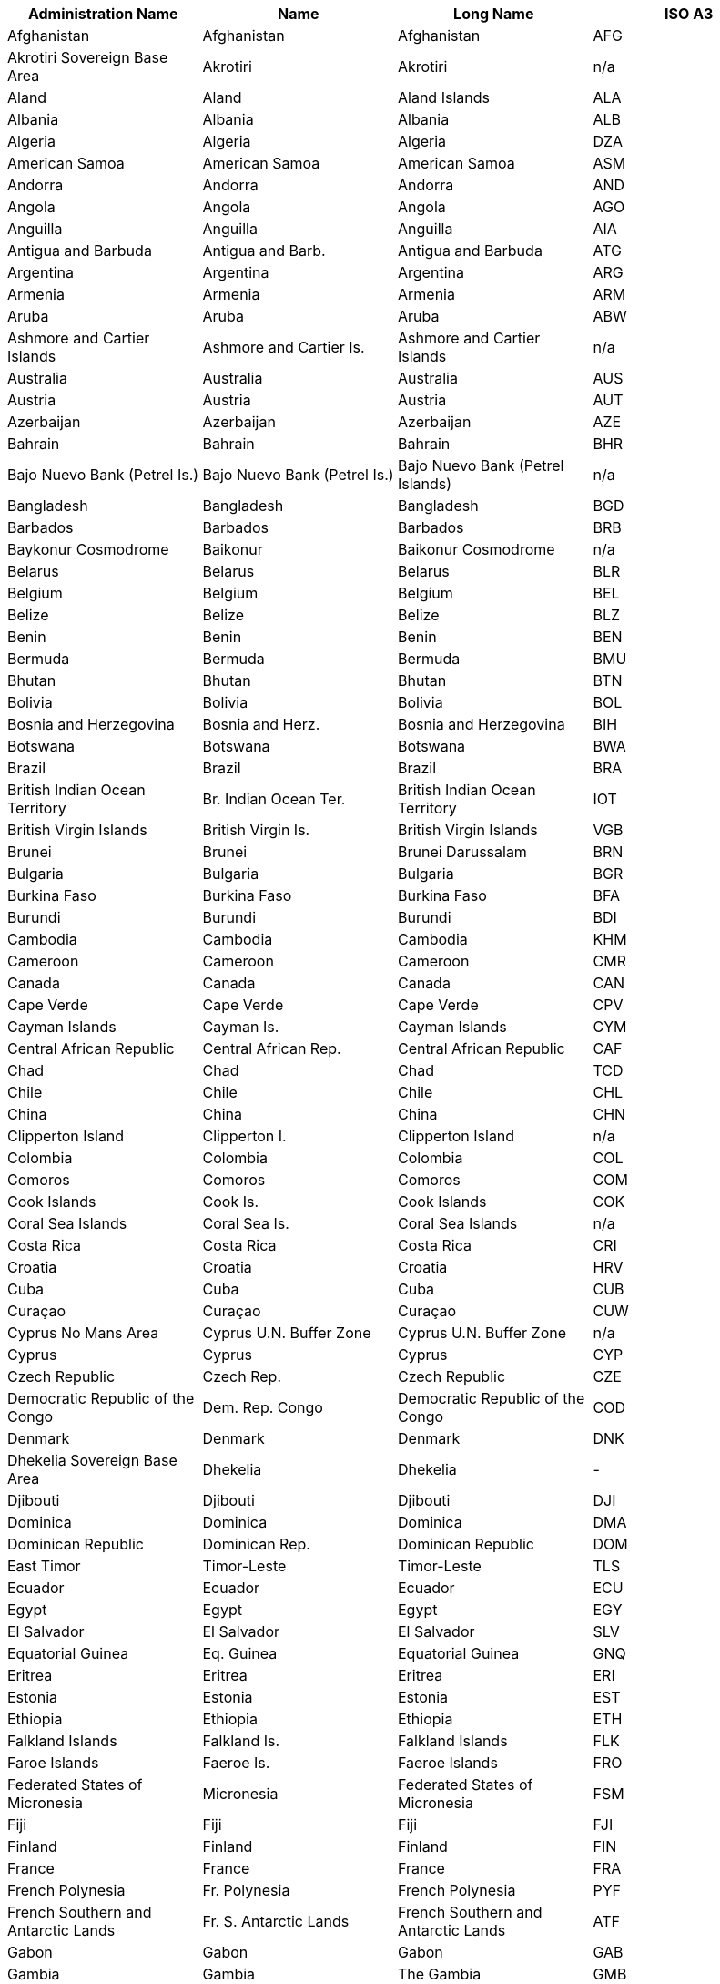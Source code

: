 [width="100%",options="header"]
|===
| Administration Name | Name | Long Name | ISO A3

| Afghanistan | Afghanistan | Afghanistan | AFG
| Akrotiri Sovereign Base Area | Akrotiri | Akrotiri | n/a
| Aland | Aland | Aland Islands | ALA
| Albania | Albania | Albania | ALB
| Algeria | Algeria | Algeria | DZA
| American Samoa | American Samoa | American Samoa | ASM
| Andorra | Andorra | Andorra | AND
| Angola | Angola | Angola | AGO
| Anguilla | Anguilla | Anguilla | AIA
| Antigua and Barbuda | Antigua and Barb. | Antigua and Barbuda | ATG
| Argentina | Argentina | Argentina | ARG
| Armenia | Armenia | Armenia | ARM
| Aruba | Aruba | Aruba | ABW
| Ashmore and Cartier Islands | Ashmore and Cartier Is. | Ashmore and Cartier Islands | n/a
| Australia | Australia | Australia | AUS
| Austria | Austria | Austria | AUT
| Azerbaijan | Azerbaijan | Azerbaijan | AZE
| Bahrain | Bahrain | Bahrain | BHR
| Bajo Nuevo Bank (Petrel Is.) | Bajo Nuevo Bank (Petrel Is.) | Bajo Nuevo Bank (Petrel Islands) | n/a
| Bangladesh | Bangladesh | Bangladesh | BGD
| Barbados | Barbados | Barbados | BRB
| Baykonur Cosmodrome | Baikonur | Baikonur Cosmodrome | n/a
| Belarus | Belarus | Belarus | BLR
| Belgium | Belgium | Belgium | BEL
| Belize | Belize | Belize | BLZ
| Benin | Benin | Benin | BEN
| Bermuda | Bermuda | Bermuda | BMU
| Bhutan | Bhutan | Bhutan | BTN
| Bolivia | Bolivia | Bolivia | BOL
| Bosnia and Herzegovina | Bosnia and Herz. | Bosnia and Herzegovina | BIH
| Botswana | Botswana | Botswana | BWA
| Brazil | Brazil | Brazil | BRA
| British Indian Ocean Territory | Br. Indian Ocean Ter. | British Indian Ocean Territory | IOT
| British Virgin Islands | British Virgin Is. | British Virgin Islands | VGB
| Brunei | Brunei | Brunei Darussalam | BRN
| Bulgaria | Bulgaria | Bulgaria | BGR
| Burkina Faso | Burkina Faso | Burkina Faso | BFA
| Burundi | Burundi | Burundi | BDI
| Cambodia | Cambodia | Cambodia | KHM
| Cameroon | Cameroon | Cameroon | CMR
| Canada | Canada | Canada | CAN
| Cape Verde | Cape Verde | Cape Verde | CPV
| Cayman Islands | Cayman Is. | Cayman Islands | CYM
| Central African Republic | Central African Rep. | Central African Republic | CAF
| Chad | Chad | Chad | TCD
| Chile | Chile | Chile | CHL
| China | China | China | CHN
| Clipperton Island | Clipperton I. | Clipperton Island | n/a
| Colombia | Colombia | Colombia | COL
| Comoros | Comoros | Comoros | COM
| Cook Islands | Cook Is. | Cook Islands | COK
| Coral Sea Islands | Coral Sea Is. | Coral Sea Islands | n/a
| Costa Rica | Costa Rica | Costa Rica | CRI
| Croatia | Croatia | Croatia | HRV
| Cuba | Cuba | Cuba | CUB
| Curaçao | Curaçao | Curaçao | CUW
| Cyprus No Mans Area | Cyprus U.N. Buffer Zone | Cyprus U.N. Buffer Zone | n/a
| Cyprus | Cyprus | Cyprus | CYP
| Czech Republic | Czech Rep. | Czech Republic | CZE
| Democratic Republic of the Congo | Dem. Rep. Congo | Democratic Republic of the Congo | COD
| Denmark | Denmark | Denmark | DNK
| Dhekelia Sovereign Base Area | Dhekelia | Dhekelia | -
| Djibouti | Djibouti | Djibouti | DJI
| Dominica | Dominica | Dominica | DMA
| Dominican Republic | Dominican Rep. | Dominican Republic | DOM
| East Timor | Timor-Leste | Timor-Leste | TLS
| Ecuador | Ecuador | Ecuador | ECU
| Egypt | Egypt | Egypt | EGY
| El Salvador | El Salvador | El Salvador | SLV
| Equatorial Guinea | Eq. Guinea | Equatorial Guinea | GNQ
| Eritrea | Eritrea | Eritrea | ERI
| Estonia | Estonia | Estonia | EST
| Ethiopia | Ethiopia | Ethiopia | ETH
| Falkland Islands | Falkland Is. | Falkland Islands | FLK
| Faroe Islands | Faeroe Is. | Faeroe Islands | FRO
| Federated States of Micronesia | Micronesia | Federated States of Micronesia | FSM
| Fiji | Fiji | Fiji | FJI
| Finland | Finland | Finland | FIN
| France | France | France | FRA
| French Polynesia | Fr. Polynesia | French Polynesia | PYF
| French Southern and Antarctic Lands | Fr. S. Antarctic Lands | French Southern and Antarctic Lands | ATF
| Gabon | Gabon | Gabon | GAB
| Gambia | Gambia | The Gambia | GMB
| Georgia | Georgia | Georgia | GEO
| Germany | Germany | Germany | DEU
| Ghana | Ghana | Ghana | GHA
| Gibraltar | Gibraltar | Gibraltar | GIB
| Greece | Greece | Greece | GRC
| Greenland | Greenland | Greenland | GRL
| Grenada | Grenada | Grenada | GRD
| Guam | Guam | Guam | GUM
| Guatemala | Guatemala | Guatemala | GTM
| Guernsey | Guernsey | Guernsey | GGY
| Guinea Bissau | Guinea-Bissau | Guinea-Bissau | GNB
| Guinea | Guinea | Guinea | GIN
| Guyana | Guyana | Guyana | GUY
| Haiti | Haiti | Haiti | HTI
| Heard Island and McDonald Islands | Heard I. and McDonald Is. | Heard I. and McDonald Islands | HMD
| Honduras | Honduras | Honduras | HND
| Hong Kong S.A.R. | Hong Kong | Hong Kong | HKG
| Hungary | Hungary | Hungary | HUN
| Iceland | Iceland | Iceland | ISL
| India | India | India | IND
| Indian Ocean Territories | Indian Ocean Ter. | Indian Ocean Territories | n/a
| Indonesia | Indonesia | Indonesia | IDN
| Iran | Iran | Iran | IRN
| Iraq | Iraq | Iraq | IRQ
| Ireland | Ireland | Ireland | IRL
| Isle of Man | Isle of Man | Isle of Man | IMN
| Israel | Israel | Israel | ISR
| Italy | Italy | Italy | ITA
| Ivory Coast | Côte d'Ivoire | Côte d'Ivoire | CIV
| Jamaica | Jamaica | Jamaica | JAM
| Japan | Japan | Japan | JPN
| Jersey | Jersey | Jersey | JEY
| Jordan | Jordan | Jordan | JOR
| Kazakhstan | Kazakhstan | Kazakhstan | KAZ
| Kenya | Kenya | Kenya | KEN
| Kiribati | Kiribati | Kiribati | KIR
| Kosovo | Kosovo | Kosovo | n/a
| Kuwait | Kuwait | Kuwait | KWT
| Kyrgyzstan | Kyrgyzstan | Kyrgyzstan | KGZ
| Laos | Lao PDR | Lao PDR | LAO
| Latvia | Latvia | Latvia | LVA
| Lebanon | Lebanon | Lebanon | LBN
| Lesotho | Lesotho | Lesotho | LSO
| Liberia | Liberia | Liberia | LBR
| Libya | Libya | Libya | LBY
| Liechtenstein | Liechtenstein | Liechtenstein | LIE
| Lithuania | Lithuania | Lithuania | LTU
| Luxembourg | Luxembourg | Luxembourg | LUX
| Macao S.A.R | Macao | Macao | MAC
| Macedonia | Macedonia | Macedonia | MKD
| Madagascar | Madagascar | Madagascar | MDG
| Malawi | Malawi | Malawi | MWI
| Malaysia | Malaysia | Malaysia | MYS
| Maldives | Maldives | Maldives | MDV
| Mali | Mali | Mali | MLI
| Malta | Malta | Malta | MLT
| Marshall Islands | Marshall Is. | Marshall Islands | MHL
| Mauritania | Mauritania | Mauritania | MRT
| Mauritius | Mauritius | Mauritius | MUS
| Mexico | Mexico | Mexico | MEX
| Moldova | Moldova | Moldova | MDA
| Monaco | Monaco | Monaco | MCO
| Mongolia | Mongolia | Mongolia | MNG
| Montenegro | Montenegro | Montenegro | MNE
| Montserrat | Montserrat | Montserrat | MSR
| Morocco | Morocco | Morocco | MAR
| Mozambique | Mozambique | Mozambique | MOZ
| Myanmar | Myanmar | Myanmar | MMR
| Namibia | Namibia | Namibia | NAM
| Nauru | Nauru | Nauru | NRU
| Nepal | Nepal | Nepal | NPL
| Netherlands | Netherlands | Netherlands | NLD
| New Caledonia | New Caledonia | New Caledonia | NCL
| New Zealand | New Zealand | New Zealand | NZL
| Nicaragua | Nicaragua | Nicaragua | NIC
| Niger | Niger | Niger | NER
| Nigeria | Nigeria | Nigeria | NGA
| Niue | Niue | Niue | NIU
| Norfolk Island | Norfolk Island | Norfolk Island | NFK
| North Korea | Dem. Rep. Korea | Dem. Rep. Korea | PRK
| Northern Cyprus | N. Cyprus | Northern Cyprus | n/a
| Northern Mariana Islands | N. Mariana Is. | Northern Mariana Islands | MNP
| Norway | Norway | Norway | NOR
| Oman | Oman | Oman | OMN
| Pakistan | Pakistan | Pakistan | PAK
| Palau | Palau | Palau | PLW
| Palestine | Palestine | Palestine | PSE
| Panama | Panama | Panama | PAN
| Papua New Guinea | Papua New Guinea | Papua New Guinea | PNG
| Paraguay | Paraguay | Paraguay | PRY
| Peru | Peru | Peru | PER
| Philippines | Philippines | Philippines | PHL
| Pitcairn Islands | Pitcairn Is. | Pitcairn Islands | PCN
| Poland | Poland | Poland | POL
| Portugal | Portugal | Portugal | PRT
| Puerto Rico | Puerto Rico | Puerto Rico | PRI
| Qatar | Qatar | Qatar | QAT
| Republic of Congo | Congo | Republic of Congo | COG
| Republic of Serbia | Serbia | Serbia | SRB
| Romania | Romania | Romania | ROU
| Russia | Russia | Russian Federation | RUS
| Rwanda | Rwanda | Rwanda | RWA
| Saint Barthelemy | St-Barthélemy | Saint-Barthélemy | BLM
| Saint Helena | Saint Helena | Saint Helena | SHN
| Saint Kitts and Nevis | St. Kitts and Nevis | Saint Kitts and Nevis | KNA
| Saint Lucia | Saint Lucia | Saint Lucia | LCA
| Saint Martin | St-Martin | Saint-Martin | MAF
| Saint Pierre and Miquelon | St. Pierre and Miquelon | Saint Pierre and Miquelon | SPM
| Saint Vincent and the Grenadines | St. Vin. and Gren. | Saint Vincent and the Grenadines | VCT
| Samoa | Samoa | Samoa | WSM
| San Marino | San Marino | San Marino | SMR
| Sao Tome and Principe | São Tomé and Principe | São Tomé and Principe | STP
| Saudi Arabia | Saudi Arabia | Saudi Arabia | SAU
| Scarborough Reef | Scarborough Reef | Scarborough Reef | n/a
| Senegal | Senegal | Senegal | SEN
| Serranilla Bank | Serranilla Bank | Serranilla Bank | n/a
| Seychelles | Seychelles | Seychelles | SYC
| Siachen Glacier | Siachen Glacier | Siachen Glacier | n/a
| Sierra Leone | Sierra Leone | Sierra Leone | SLE
| Singapore | Singapore | Singapore | SGP
| Sint Maarten | Sint Maarten | Sint Maarten | SXM
| Slovakia | Slovakia | Slovakia | SVK
| Slovenia | Slovenia | Slovenia | SVN
| Solomon Islands | Solomon Is. | Solomon Islands | SLB
| Somalia | Somalia | Somalia | SOM
| Somaliland | Somaliland | Somaliland | n/a
| South Africa | South Africa | South Africa | ZAF
| South Georgia and South Sandwich Islands | S. Geo. and S. Sandw. Is. | South Georgia and South Sandwich Islands | SGS
| South Korea | Korea | Republic of Korea | KOR
| South Sudan | S. Sudan | South Sudan | SSD
| Spain | Spain | Spain | ESP
| Spratly Islands | Spratly Is. | Spratly Islands | n/a
| Sri Lanka | Sri Lanka | Sri Lanka | LKA
| Sudan | Sudan | Sudan | SDN
| Suriname | Suriname | Suriname | SUR
| Swaziland | Swaziland | Swaziland | SWZ
| Sweden | Sweden | Sweden | SWE
| Switzerland | Switzerland | Switzerland | CHE
| Syria | Syria | Syria | SYR
| Taiwan | Taiwan | Taiwan | TWN
| Tajikistan | Tajikistan | Tajikistan | TJK
| Thailand | Thailand | Thailand | THA
| The Bahamas | Bahamas | Bahamas | BHS
| Togo | Togo | Togo | TGO
| Tonga | Tonga | Tonga | TON
| Trinidad and Tobago | Trinidad and Tobago | Trinidad and Tobago | TTO
| Tunisia | Tunisia | Tunisia | TUN
| Turkey | Turkey | Turkey | TUR
| Turkmenistan | Turkmenistan | Turkmenistan | TKM
| Turks and Caicos Islands | Turks and Caicos Is. | Turks and Caicos Islands | TCA
| Tuvalu | Tuvalu | Tuvalu | TUV
| Uganda | Uganda | Uganda | UGA
| Ukraine | Ukraine | Ukraine | UKR
| United Arab Emirates | United Arab Emirates | United Arab Emirates | ARE
| United Kingdom | United Kingdom | United Kingdom | GBR
| United Republic of Tanzania | Tanzania | Tanzania | TZA
| United States Minor Outlying Islands | U.S. Minor Outlying Is. | United States Minor Outlying Islands | UMI
| United States of America | United States | United States | USA
| United States Virgin Islands | U.S. Virgin Is. | United States Virgin Islands | VIR
| Uruguay | Uruguay | Uruguay | URY
| US Naval Base Guantanamo Bay | USNB Guantanamo Bay | US Naval Base Guantanamo Bay | n/a
| Uzbekistan | Uzbekistan | Uzbekistan | UZB
| Vanuatu | Vanuatu | Vanuatu | VUT
| Vatican | Vatican | Vatican | VAT
| Venezuela | Venezuela | Venezuela | VEN
| Vietnam | Vietnam | Vietnam | VNM
| Wallis and Futuna | Wallis and Futuna Is. | Wallis and Futuna Islands | WLF
| Western Sahara | W. Sahara | Western Sahara | ESH
| Yemen | Yemen | Yemen | YEM
| Zambia | Zambia | Zambia | ZMB
| Zimbabwe | Zimbabwe | Zimbabwe | ZWE

| ===
